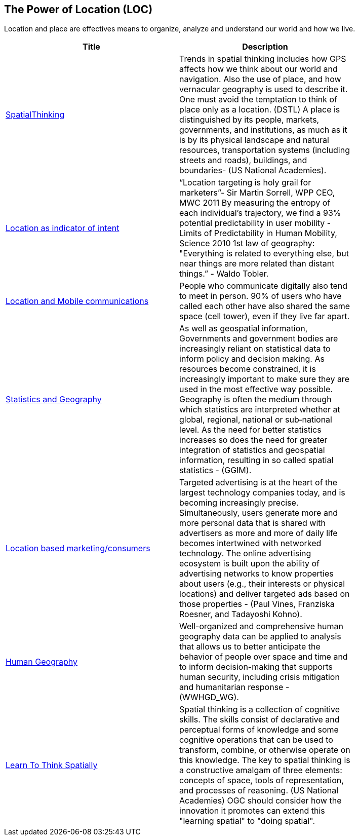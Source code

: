 //////
comment
//////

<<<

== The Power of Location (LOC)

Location and place are effectives means to organize, analyze and understand our world and how we live.

<<<

[width="80%", options="header"]
|=======================
|Title      |Description

|link:OtherTrends/HumanAndPlace.adoc[SpatialThinking]
|Trends in spatial thinking includes how GPS affects how we think about our world and navigation.  Also the use of place, and how vernacular geography is used to describe it. One must avoid the temptation to think of place only as a location. (DSTL)  A place is distinguished by its people, markets, governments, and institutions, as much as it is by its physical landscape and natural resources, transportation systems (including streets and roads), buildings, and boundaries- (US National Academies).

|link:OtherTrends/LocationAsIndicatorOfIntent.adoc[Location as indicator of intent]
|“Location targeting is holy grail for marketers”- Sir Martin Sorrell, WPP CEO, MWC 2011 By measuring the entropy of each individual’s trajectory, we find a 93% potential predictability in user mobility  - Limits of Predictability in Human Mobility, Science 2010 1st law of geography:  "Everything is related to everything else, but near things are more related than distant things.” - Waldo Tobler.

|link:RipeTrends/MobileLocation.adoc[Location and Mobile communications]
|People who communicate digitally also tend to meet in person. 90% of users who have called each other have also shared the same space (cell tower), even if they live far apart.

|link:OtherTrends/StatisticsAndGeography.adoc[Statistics and Geography]
|As well as geospatial information, Governments and government bodies are increasingly reliant on statistical data to inform policy and decision making. As resources become constrained, it is increasingly important to make sure they are used in the most effective way  possible. Geography is often the medium through which statistics are interpreted whether at global, regional, national or sub‐national level. As the need for better statistics increases so does the need for greater integration of statistics and geospatial information, resulting in so called spatial statistics - (GGIM).

|link:OtherTrends/ADINTAdTargetingforSurveillance.adoc[Location based marketing/consumers]
|Targeted advertising is at the heart of the largest technology companies today, and is becoming increasingly precise. Simultaneously, users generate more and more personal data that is shared with advertisers as more and more of daily life becomes intertwined with networked technology. The online advertising ecosystem is built upon the ability of advertising networks to know properties about users (e.g., their interests or physical locations) and deliver targeted ads based on those properties - (Paul Vines, Franziska Roesner, and Tadayoshi Kohno).

|link:OtherTrends/HumanGeography.adoc[Human Geography]
|Well-organized and comprehensive human geography data can be applied to analysis that allows us to better anticipate the behavior of people over space and time and to inform decision-making that supports human security, including crisis mitigation and humanitarian response - (WWHGD_WG).

|link:OtherTrends/LearnToThinkSpatially.adoc[Learn To Think Spatially]
|Spatial thinking is a collection of cognitive skills. The skills consist of declarative and perceptual forms of knowledge and some cognitive operations that can be used to transform, combine, or otherwise operate on this knowledge. The key to spatial thinking is a constructive amalgam of three elements: concepts of space, tools of representation, and processes of reasoning. (US National Academies)  OGC should consider how the innovation it promotes can extend this "learning spatial" to "doing spatial".


|=======================
